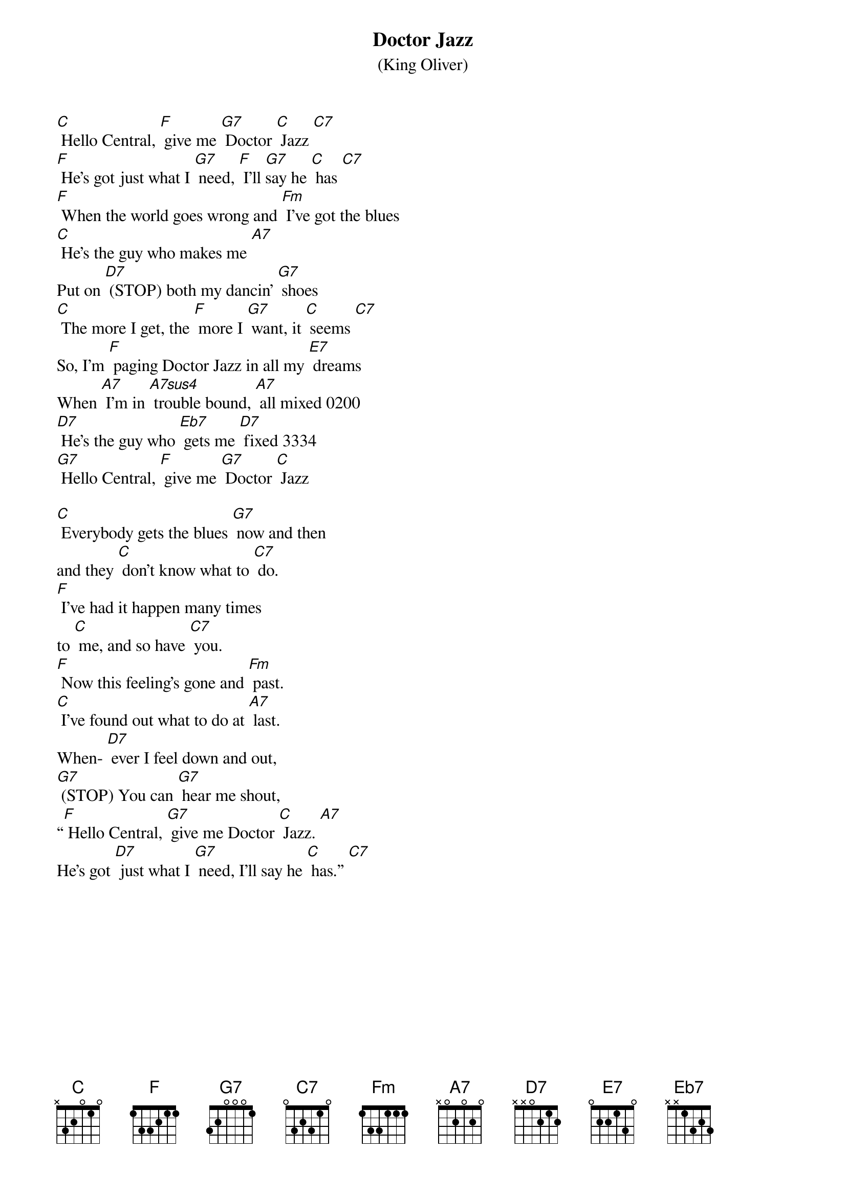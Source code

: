 {t: Doctor Jazz}
{st: (King Oliver)}

[C] Hello Central, [F] give me [G7] Doctor [C] Jazz [C7]
[F] He's got just what I [G7] need, [F] I'll [G7]say he [C] has [C7]
[F] When the world goes wrong and [Fm] I've got the blues
[C] He's the guy who makes me [A7]
Put on [D7] (STOP) both my dancin' [G7] shoes
[C] The more I get, the [F] more I [G7] want, it [C] seems [C7]
So, I’m [F] paging Doctor Jazz in all my [E7] dreams
When [A7] I'm in [A7sus4] trouble bound, [A7] all mixed	0200
[D7] He's the guy who [Eb7] gets me [D7] fixed	3334
[G7] Hello Central, [F] give me [G7] Doctor [C] Jazz

[C] Everybody gets the blues [G7] now and then
and they [C] don't know what to [C7] do.
[F] I've had it happen many times
to [C] me, and so have [C7] you.
[F] Now this feeling's gone and [Fm] past.
[C] I've found out what to do at [A7] last.
When- [D7] ever I feel down and out,
[G7] (STOP) You can [G7] hear me shout,
“[F] Hello Central, [G7] give me Doctor [C] Jazz. [A7]
He's got [D7] just what I [G7] need, I'll say he [C] has.” [C7]

